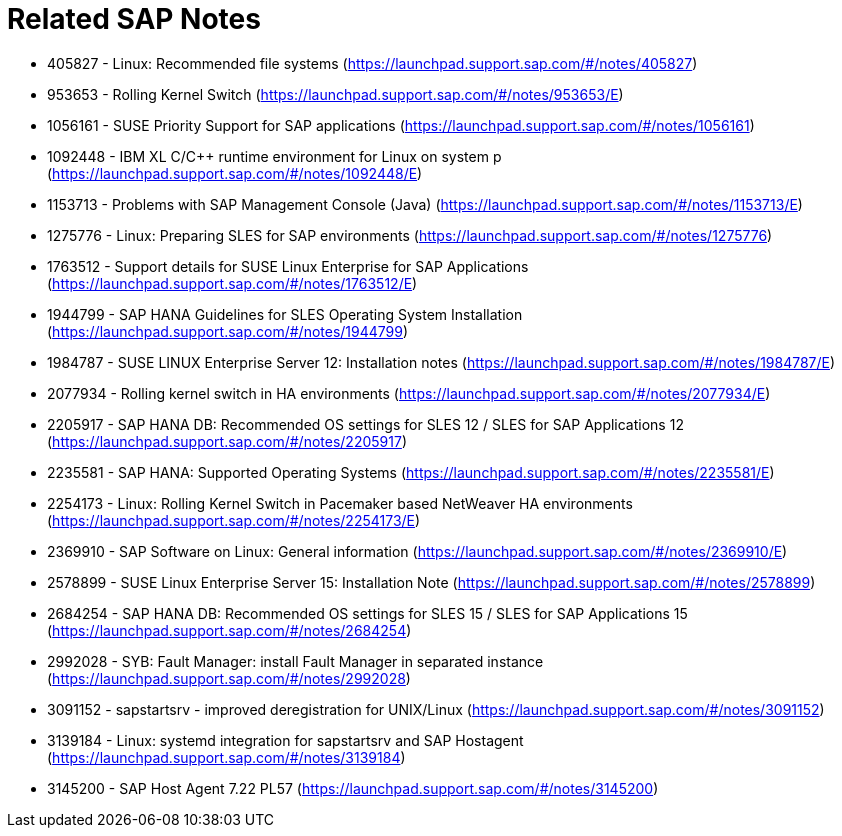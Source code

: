 = Related SAP Notes

//include::Variables.txt[]

- 405827 - Linux: Recommended file systems (https://launchpad.support.sap.com/#/notes/405827)
- 953653 - Rolling Kernel Switch (https://launchpad.support.sap.com/#/notes/953653/E)
- 1056161 - SUSE Priority Support for SAP applications (https://launchpad.support.sap.com/#/notes/1056161)
- 1092448 - IBM XL C/C++ runtime environment for Linux on system p (https://launchpad.support.sap.com/#/notes/1092448/E)
- 1153713 - Problems with SAP Management Console (Java) (https://launchpad.support.sap.com/#/notes/1153713/E)
- 1275776 - Linux: Preparing SLES for SAP environments (https://launchpad.support.sap.com/#/notes/1275776)
- 1763512 - Support details for SUSE Linux Enterprise for SAP Applications (https://launchpad.support.sap.com/#/notes/1763512/E)
- 1944799 - SAP HANA Guidelines for SLES Operating System Installation (https://launchpad.support.sap.com/#/notes/1944799)
- 1984787 - SUSE LINUX Enterprise Server 12: Installation notes (https://launchpad.support.sap.com/#/notes/1984787/E)
- 2077934 - Rolling kernel switch in HA environments (https://launchpad.support.sap.com/#/notes/2077934/E)
- 2205917 - SAP HANA DB: Recommended OS settings for SLES 12 / SLES for SAP Applications 12 (https://launchpad.support.sap.com/#/notes/2205917)
- 2235581 - SAP HANA: Supported Operating Systems (https://launchpad.support.sap.com/#/notes/2235581/E)
- 2254173 - Linux: Rolling Kernel Switch in Pacemaker based NetWeaver HA environments (https://launchpad.support.sap.com/#/notes/2254173/E)
- 2369910 - SAP Software on Linux: General information (https://launchpad.support.sap.com/#/notes/2369910/E)
- 2578899 - SUSE Linux Enterprise Server 15: Installation Note (https://launchpad.support.sap.com/#/notes/2578899)
- 2684254 - SAP HANA DB: Recommended OS settings for SLES 15 / SLES for SAP Applications 15 (https://launchpad.support.sap.com/#/notes/2684254)
- 2992028 - SYB: Fault Manager: install Fault Manager in separated instance (https://launchpad.support.sap.com/#/notes/2992028)
- 3091152 - sapstartsrv - improved deregistration for UNIX/Linux (https://launchpad.support.sap.com/#/notes/3091152)
- 3139184 - Linux: systemd integration for sapstartsrv and SAP Hostagent (https://launchpad.support.sap.com/#/notes/3139184)
- 3145200 - SAP Host Agent 7.22 PL57 (https://launchpad.support.sap.com/#/notes/3145200)
